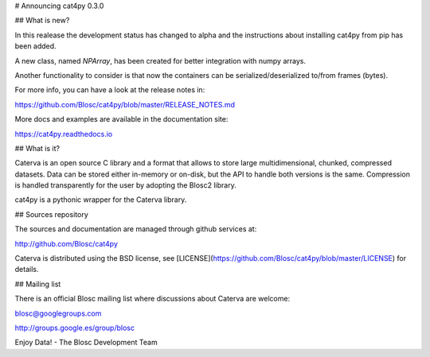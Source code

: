 # Announcing cat4py 0.3.0


## What is new?

In this realease the development status has changed to alpha and the instructions about
installing cat4py from pip has been added.

A new class, named `NPArray`, has been created for better integration with numpy arrays.

Another functionality to consider is that now the containers can be serialized/deserialized
to/from frames (bytes).


For more info, you can have a look at the release notes in:

https://github.com/Blosc/cat4py/blob/master/RELEASE_NOTES.md

More docs and examples are available in the documentation site:

https://cat4py.readthedocs.io


## What is it?

Caterva is an open source C library and a format that allows to store large
multidimensional, chunked, compressed datasets. Data can be stored either
in-memory or on-disk, but the API to handle both versions is the same.
Compression is handled transparently for the user by adopting the Blosc2 library.

cat4py is a pythonic wrapper for the Caterva library.


## Sources repository

The sources and documentation are managed through github services at:

http://github.com/Blosc/cat4py

Caterva is distributed using the BSD license, see
[LICENSE](https://github.com/Blosc/cat4py/blob/master/LICENSE) for details.


## Mailing list

There is an official Blosc mailing list where discussions about Caterva are welcome:

blosc@googlegroups.com

http://groups.google.es/group/blosc


Enjoy Data!
- The Blosc Development Team
